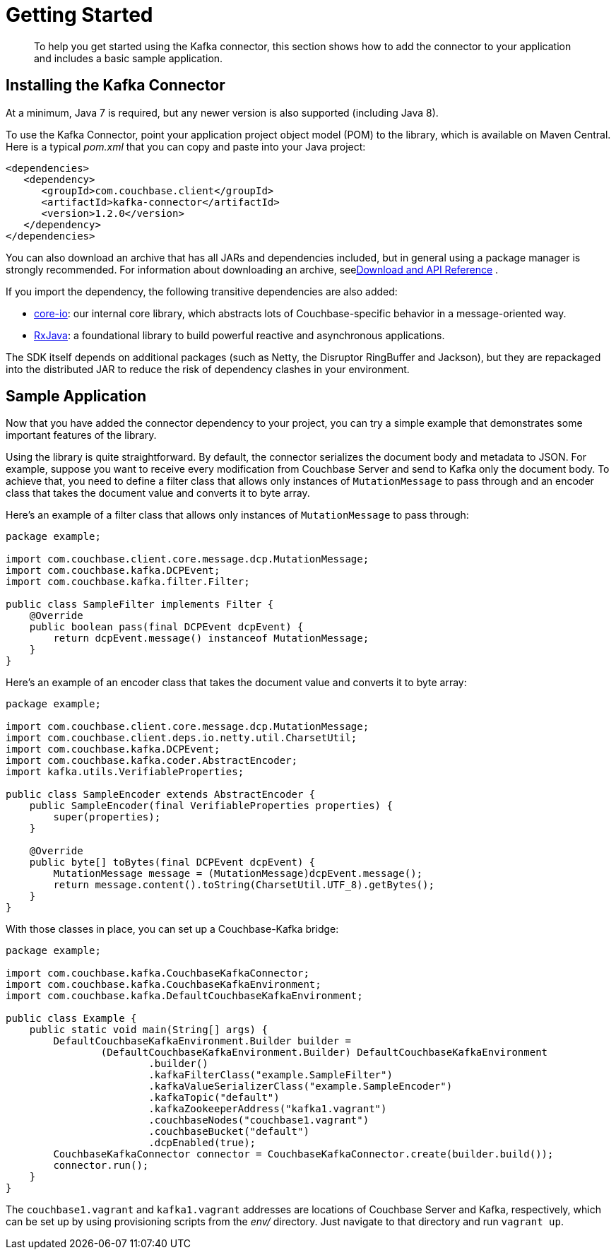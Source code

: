 = Getting Started
:page-type: task

[abstract]
To help you get started using the Kafka connector, this section shows how to add the connector to your application and includes a basic sample application.

== Installing the Kafka Connector

At a minimum, Java 7 is required, but any newer version is also supported (including Java 8).

To use the Kafka Connector, point your application project object model (POM) to the library, which is available on Maven Central.
Here is a typical [.path]_pom.xml_ that you can copy and paste into your Java project:

[source,xml]
----
<dependencies>
   <dependency>
      <groupId>com.couchbase.client</groupId>
      <artifactId>kafka-connector</artifactId>
      <version>1.2.0</version>
   </dependency>
</dependencies>
----

You can also download an archive that has all JARs and dependencies included, but in general using a package manager is strongly recommended.
For information about downloading an archive, seexref:kafka-1.2/download-links.adoc#download[Download and API Reference] .

If you import the dependency, the following transitive dependencies are also added:

* https://github.com/couchbase/couchbase-jvm-core[core-io^]: our internal core library, which abstracts lots of Couchbase-specific behavior in a message-oriented way.
* https://github.com/ReactiveX/RxJava[RxJava^]: a foundational library to build powerful reactive and asynchronous applications.

The SDK itself depends on additional packages (such as Netty, the Disruptor RingBuffer and Jackson), but they are repackaged into the distributed JAR to reduce the risk of dependency clashes in your environment.

== Sample Application

Now that you have added the connector dependency to your project, you can try a simple example that demonstrates some important features of the library.

Using the library is quite straightforward.
By default, the connector serializes the document body and metadata to JSON.
For example, suppose you want to receive every modification from Couchbase Server and send to Kafka only the document body.
To achieve that, you need to define a filter class that allows only instances of `MutationMessage` to pass through and an encoder class that takes the document value and converts it to byte array.

Here's an example of a filter class that allows only instances of `MutationMessage` to pass through:

[source,java]
----
package example;

import com.couchbase.client.core.message.dcp.MutationMessage;
import com.couchbase.kafka.DCPEvent;
import com.couchbase.kafka.filter.Filter;

public class SampleFilter implements Filter {
    @Override
    public boolean pass(final DCPEvent dcpEvent) {
        return dcpEvent.message() instanceof MutationMessage;
    }
}
----

Here's an example of an encoder class that takes the document value and converts it to byte array:

[source,java]
----
package example;

import com.couchbase.client.core.message.dcp.MutationMessage;
import com.couchbase.client.deps.io.netty.util.CharsetUtil;
import com.couchbase.kafka.DCPEvent;
import com.couchbase.kafka.coder.AbstractEncoder;
import kafka.utils.VerifiableProperties;

public class SampleEncoder extends AbstractEncoder {
    public SampleEncoder(final VerifiableProperties properties) {
        super(properties);
    }

    @Override
    public byte[] toBytes(final DCPEvent dcpEvent) {
        MutationMessage message = (MutationMessage)dcpEvent.message();
        return message.content().toString(CharsetUtil.UTF_8).getBytes();
    }
}
----

With those classes in place, you can set up a Couchbase-Kafka bridge:

[source,java]
----
package example;

import com.couchbase.kafka.CouchbaseKafkaConnector;
import com.couchbase.kafka.CouchbaseKafkaEnvironment;
import com.couchbase.kafka.DefaultCouchbaseKafkaEnvironment;

public class Example {
    public static void main(String[] args) {
        DefaultCouchbaseKafkaEnvironment.Builder builder =
                (DefaultCouchbaseKafkaEnvironment.Builder) DefaultCouchbaseKafkaEnvironment
                        .builder()
                        .kafkaFilterClass("example.SampleFilter")
                        .kafkaValueSerializerClass("example.SampleEncoder")
                        .kafkaTopic("default")
                        .kafkaZookeeperAddress("kafka1.vagrant")
                        .couchbaseNodes("couchbase1.vagrant")
                        .couchbaseBucket("default")
                        .dcpEnabled(true);
        CouchbaseKafkaConnector connector = CouchbaseKafkaConnector.create(builder.build());
        connector.run();
    }
}
----

The `couchbase1.vagrant` and `kafka1.vagrant` addresses are locations of Couchbase Server and Kafka, respectively, which can be set up by using provisioning scripts from the [.path]_env/_ directory.
Just navigate to that directory and run `vagrant up`.

